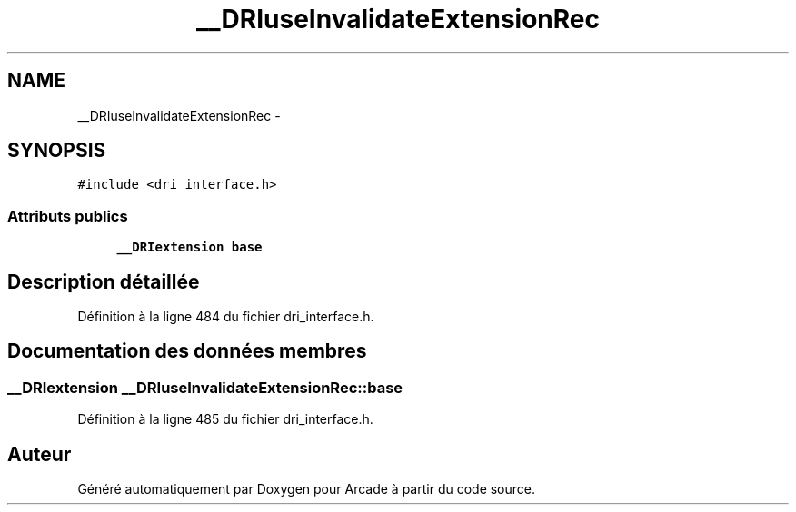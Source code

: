 .TH "__DRIuseInvalidateExtensionRec" 3 "Mercredi 30 Mars 2016" "Version 1" "Arcade" \" -*- nroff -*-
.ad l
.nh
.SH NAME
__DRIuseInvalidateExtensionRec \- 
.SH SYNOPSIS
.br
.PP
.PP
\fC#include <dri_interface\&.h>\fP
.SS "Attributs publics"

.in +1c
.ti -1c
.RI "\fB__DRIextension\fP \fBbase\fP"
.br
.in -1c
.SH "Description détaillée"
.PP 
Définition à la ligne 484 du fichier dri_interface\&.h\&.
.SH "Documentation des données membres"
.PP 
.SS "\fB__DRIextension\fP __DRIuseInvalidateExtensionRec::base"

.PP
Définition à la ligne 485 du fichier dri_interface\&.h\&.

.SH "Auteur"
.PP 
Généré automatiquement par Doxygen pour Arcade à partir du code source\&.
